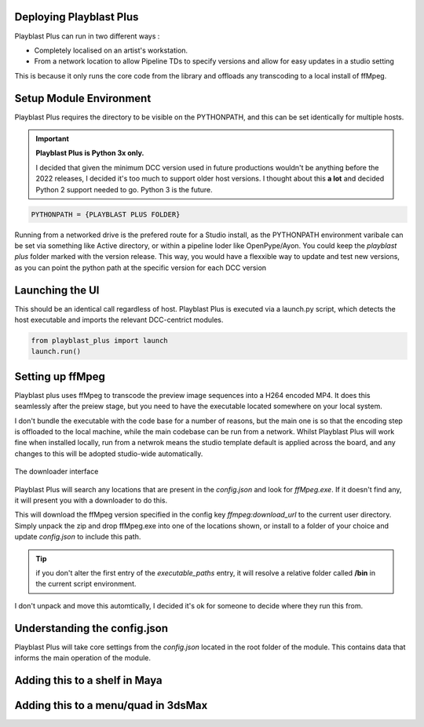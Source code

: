 
Deploying Playblast Plus
---------------------------

Playblast Plus can run in two different ways : 

- Completely localised on an artist's workstation.
- From a network location to allow Pipeline TDs to specify versions and allow for easy updates in a studio setting

This is because it only runs the core code from the library and offloads any transcoding to a local install of ffMpeg. 

Setup Module Environment
-------------------------

Playblast Plus requires the directory to be visible on the PYTHONPATH, and this can be set identically for multiple hosts.

.. important::
    **Playblast Plus is Python 3x only.**

    I decided that given the minimum DCC version used in future productions wouldn't be anything before the 2022 releases, I decided it's too much to support older host versions. I thought about this **a lot** and decided Python 2 support needed to go. Python 3 is the future. 

.. code:: python
    
    PYTHONPATH = {PLAYBLAST PLUS FOLDER}

Running from a networked drive is the prefered route for a Studio install, as the PYTHONPATH environment varibale can be set via something like Active directory, or within a pipeline loder like OpenPype/Ayon.
You could keep the `playblast plus` folder marked with the version release. This way, you would have a flexxible way to update and test new versions, as you can point the python path at the specific version for each DCC version

Launching the UI
------------------

This should be an identical call regardless of host. Playblast Plus is executed via a launch.py script, which detects the host executable and imports the relevant DCC-centrict modules.

.. code:: python

    from playblast_plus import launch
    launch.run()

Setting up ffMpeg 
---------------------------

Playblast plus uses ffMpeg to transcode the preview image sequences into a H264 encoded MP4. It does this seamlessly after the preiew stage, but you need to have the executable located somewhere on your local system. 

I don't bundle the executable with the code base for a number of reasons, but the main one is so that the encoding step is offloaded to the local machine, while the main codebase can be run from a network. Whilst Playblast Plus will work fine when installed locally, run from a netwrok means the studio template default is applied across the board, and any changes to this will be adopted studio-wide automatically.

.. _download_picture:

.. figure:: /images/downloader.gif
  :width: 24em
  :align: center

  The downloader interface

Playblast Plus will search any locations that are present in the `config.json` and look for `ffMpeg.exe`. If it doesn't find any, it will present you with a downloader to do this. 

This will download the ffMpeg version specified in the config key `ffmpeg:download_url` to the current user directory. Simply unpack the zip and drop ffMpeg.exe into one of the locations shown, or install to a folder of your choice and update `config.json` to include this path.

.. tip::
    if you don't alter the first entry of the `executable_paths` entry, it will resolve a relative folder called **/bin** in the current script environment.

I don't unpack and move this automtically, I decided it's ok for someone to decide where they run this from.

Understanding the config.json
-------------------------------

Playblast Plus will take core settings from the `config.json` located in the root folder of the module. This contains data that informs the main operation of the module. 

.. code-block:: json
    {
        "studio_templates": "./templates/studio",
        "project_template_subpath": "tools/pipeline/playblast/templates",
        "documentation_url":"https://thelineanimation.com",
        "overrides": {
        "wireframe_color": [0.1,0.1,0.1]
        },
        "default_output_token": "<scene>_<user>",
        "ffmpeg": {
            "download_url":"https://github.com/GyanD/codexffmpeg/releases/download/5.1.2/ffmpeg-5.1.2-essentials_build.zip",
            "executable_paths": [
                "./bin",
                "C:/Program Files/ffmpeg/bin"
                ],
            "input_args": "-c:v libx264 -crf 21 -preset ultrafast -pix_fmt yuv420p",
            "output_args": "",
            "burnin": {
                "enabled":true,
                "prefix_text": ""
            }
        }
    }

Adding this to a shelf in Maya
--------------------------------

Adding this to a menu/quad in 3dsMax
--------------------------------------
